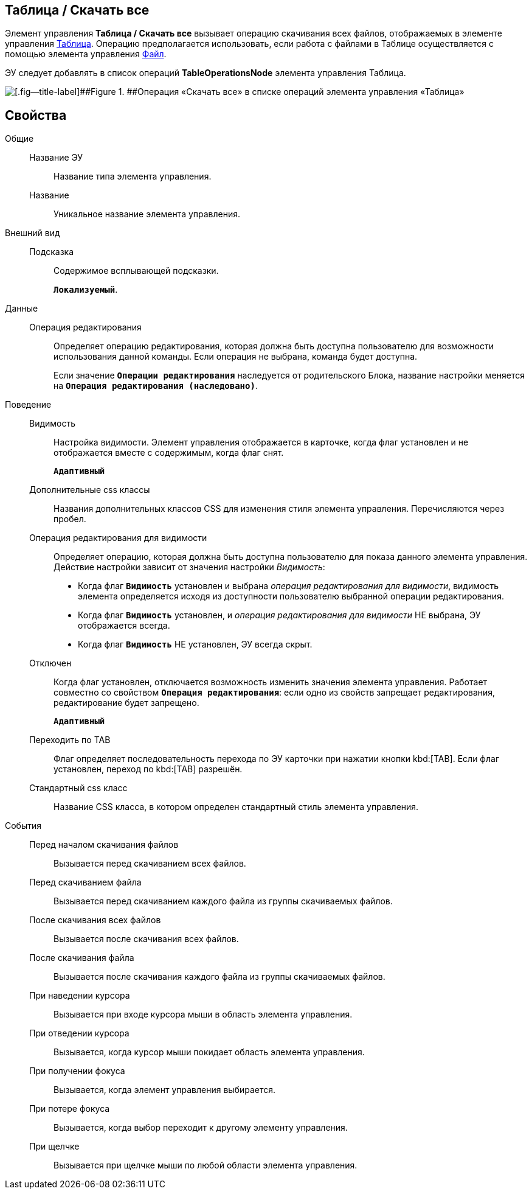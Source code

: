 
== Таблица / Скачать все

Элемент управления *Таблица / Скачать все* вызывает операцию скачивания всех файлов, отображаемых в элементе управления xref:Control_table.adoc[Таблица]. Операцию предполагается использовать, если работа с файлами в Таблице осуществляется с помощью элемента управления xref:Control_filePicker.adoc[Файл].

ЭУ следует добавлять в список операций *TableOperationsNode* элемента управления Таблица.

image::ct_downloadAllTableFiles.png[[.fig--title-label]##Figure 1. ##Операция «Скачать все» в списке операций элемента управления «Таблица»]

== Свойства

Общие::
Название ЭУ:::
Название типа элемента управления.
Название:::
Уникальное название элемента управления.
Внешний вид::
Подсказка:::
Содержимое всплывающей подсказки.
+
`*Локализуемый*`.
Данные::
Операция редактирования:::
Определяет операцию редактирования, которая должна быть доступна пользователю для возможности использования данной команды. Если операция не выбрана, команда будет доступна.
+
Если значение `*Операции редактирования*` наследуется от родительского Блока, название настройки меняется на `*Операция редактирования (наследовано)*`.
Поведение::
Видимость:::
Настройка видимости. Элемент управления отображается в карточке, когда флаг установлен и не отображается вместе с содержимым, когда флаг снят.
+
`*Адаптивный*`
Дополнительные css классы:::
Названия дополнительных классов CSS для изменения стиля элемента управления. Перечисляются через пробел.
Операция редактирования для видимости:::
Определяет операцию, которая должна быть доступна пользователю для показа данного элемента управления. Действие настройки зависит от значения настройки _Видимость_:
+
* Когда флаг `*Видимость*` установлен и выбрана _операция редактирования для видимости_, видимость элемента определяется исходя из доступности пользователю выбранной операции редактирования.
* Когда флаг `*Видимость*` установлен, и _операция редактирования для видимости_ НЕ выбрана, ЭУ отображается всегда.
* Когда флаг `*Видимость*` НЕ установлен, ЭУ всегда скрыт.
Отключен:::
Когда флаг установлен, отключается возможность изменить значения элемента управления. Работает совместно со свойством `*Операция редактирования*`: если одно из свойств запрещает редактирования, редактирование будет запрещено.
+
`*Адаптивный*`
Переходить по TAB:::
Флаг определяет последовательность перехода по ЭУ карточки при нажатии кнопки kbd:[TAB]. Если флаг установлен, переход по kbd:[TAB] разрешён.
Стандартный css класс:::
Название CSS класса, в котором определен стандартный стиль элемента управления.
События::
Перед началом скачивания файлов:::
Вызывается перед скачиванием всех файлов.
Перед скачиванием файла:::
Вызывается перед скачиванием каждого файла из группы скачиваемых файлов.
После скачивания всех файлов:::
Вызывается после скачивания всех файлов.
После скачивания файла:::
Вызывается после скачивания каждого файла из группы скачиваемых файлов.
При наведении курсора:::
Вызывается при входе курсора мыши в область элемента управления.
При отведении курсора:::
Вызывается, когда курсор мыши покидает область элемента управления.
При получении фокуса:::
Вызывается, когда элемент управления выбирается.
При потере фокуса:::
Вызывается, когда выбор переходит к другому элементу управления.
При щелчке:::
Вызывается при щелчке мыши по любой области элемента управления.
